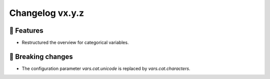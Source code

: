 Changelog vx.y.z
----------------

🎉 Features
^^^^^^^^^^^
- Restructured the overview for categorical variables.

🚨 Breaking changes
^^^^^^^^^^^^^^^^^^^
- The configuration parameter `vars.cat.unicode` is replaced by `vars.cat.characters`.
